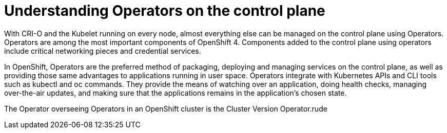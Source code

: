 // Module included in the following assemblies:
//
// * architecture/introduction-openshift-architecture.adoc
[id="understanding-operators_{context}"]
= Understanding Operators on the control plane

With CRI-O and the Kubelet running on every node, almost everything else can be managed on the control plane using Operators. Operators are among the most important components of OpenShift 4. Components added to the control plane using operators include critical networking pieces and credential services.

In OpenShift, Operators are the preferred method of packaging, deploying and managing services on the control plane, as well as providing those same advantages to applications running in user space. Operators integrate with Kubernetes APIs and CLI tools such as kubectl and oc commands. They provide the means of watching over an application, doing health checks, managing over-the-air updates, and making sure that the applications remains in the application’s chosen state.

The Operator overseeing Operators in an OpenShift cluster is the Cluster Version Operator.rude